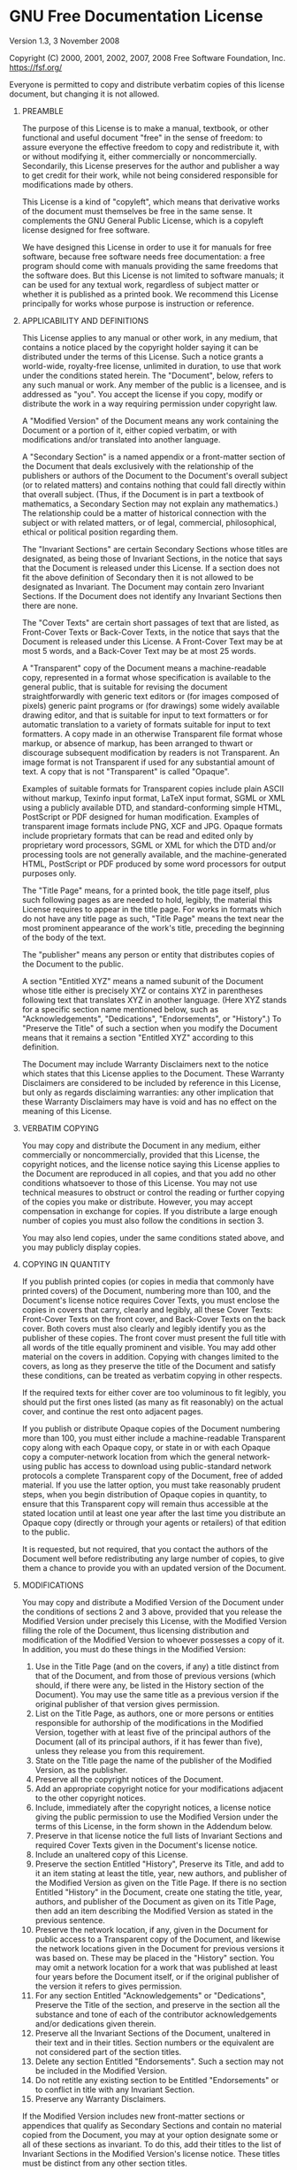 * GNU Free Documentation License
  :PROPERTIES:
  :APPENDIX: t
  :END:

#+begin_center
Version 1.3, 3 November 2008
#+end_center

# @display block for texinfo
#+begin_display
Copyright (C) 2000, 2001, 2002, 2007, 2008 Free Software Foundation, Inc.
[[https://fsf.org/]]

Everyone is permitted to copy and distribute verbatim copies of this
license document, but changing it is not allowed.
#+end_display

0. PREAMBLE

   The purpose of this License is to make a manual, textbook, or other
   functional and useful document "free" in the sense of freedom: to assure
   everyone the effective freedom to copy and redistribute it, with or
   without modifying it, either commercially or noncommercially.
   Secondarily, this License preserves for the author and publisher a way
   to get credit for their work, while not being considered responsible for
   modifications made by others.

   This License is a kind of "copyleft", which means that derivative works
   of the document must themselves be free in the same sense. It
   complements the GNU General Public License, which is a copyleft license
   designed for free software.

   We have designed this License in order to use it for manuals for free
   software, because free software needs free documentation: a free program
   should come with manuals providing the same freedoms that the software
   does. But this License is not limited to software manuals; it can be
   used for any textual work, regardless of subject matter or whether it is
   published as a printed book. We recommend this License principally for
   works whose purpose is instruction or reference.

1. APPLICABILITY AND DEFINITIONS

   This License applies to any manual or other work, in any medium, that
   contains a notice placed by the copyright holder saying it can be
   distributed under the terms of this License. Such a notice grants a
   world-wide, royalty-free license, unlimited in duration, to use that
   work under the conditions stated herein. The "Document", below, refers
   to any such manual or work. Any member of the public is a licensee, and
   is addressed as "you". You accept the license if you copy, modify or
   distribute the work in a way requiring permission under copyright law.

   A "Modified Version" of the Document means any work containing the
   Document or a portion of it, either copied verbatim, or with
   modifications and/or translated into another language.

   A "Secondary Section" is a named appendix or a front-matter section of
   the Document that deals exclusively with the relationship of the
   publishers or authors of the Document to the Document's overall subject
   (or to related matters) and contains nothing that could fall directly
   within that overall subject. (Thus, if the Document is in part a
   textbook of mathematics, a Secondary Section may not explain any
   mathematics.) The relationship could be a matter of historical
   connection with the subject or with related matters, or of legal,
   commercial, philosophical, ethical or political position regarding them.

   The "Invariant Sections" are certain Secondary Sections whose titles are
   designated, as being those of Invariant Sections, in the notice that
   says that the Document is released under this License. If a section does
   not fit the above definition of Secondary then it is not allowed to be
   designated as Invariant. The Document may contain zero Invariant
   Sections. If the Document does not identify any Invariant Sections then
   there are none.

   The "Cover Texts" are certain short passages of text that are listed, as
   Front-Cover Texts or Back-Cover Texts, in the notice that says that the
   Document is released under this License. A Front-Cover Text may be at
   most 5 words, and a Back-Cover Text may be at most 25 words.

   A "Transparent" copy of the Document means a machine-readable copy,
   represented in a format whose specification is available to the general
   public, that is suitable for revising the document straightforwardly
   with generic text editors or (for images composed of pixels) generic
   paint programs or (for drawings) some widely available drawing editor,
   and that is suitable for input to text formatters or for automatic
   translation to a variety of formats suitable for input to text
   formatters. A copy made in an otherwise Transparent file format whose
   markup, or absence of markup, has been arranged to thwart or discourage
   subsequent modification by readers is not Transparent. An image format
   is not Transparent if used for any substantial amount of text. A copy
   that is not "Transparent" is called "Opaque".

   Examples of suitable formats for Transparent copies include plain ASCII
   without markup, Texinfo input format, LaTeX input format, SGML or XML
   using a publicly available DTD, and standard-conforming simple HTML,
   PostScript or PDF designed for human modification. Examples of
   transparent image formats include PNG, XCF and JPG. Opaque formats
   include proprietary formats that can be read and edited only by
   proprietary word processors, SGML or XML for which the DTD and/or
   processing tools are not generally available, and the machine-generated
   HTML, PostScript or PDF produced by some word processors for output
   purposes only.

   The "Title Page" means, for a printed book, the title page itself, plus
   such following pages as are needed to hold, legibly, the material this
   License requires to appear in the title page. For works in formats which
   do not have any title page as such, "Title Page" means the text near the
   most prominent appearance of the work's title, preceding the beginning
   of the body of the text.

   The "publisher" means any person or entity that distributes copies of
   the Document to the public.

   A section "Entitled XYZ" means a named subunit of the Document whose
   title either is precisely XYZ or contains XYZ in parentheses following
   text that translates XYZ in another language. (Here XYZ stands for a
   specific section name mentioned below, such as "Acknowledgements",
   "Dedications", "Endorsements", or "History".) To "Preserve the Title" of
   such a section when you modify the Document means that it remains a
   section "Entitled XYZ" according to this definition.

   The Document may include Warranty Disclaimers next to the notice which
   states that this License applies to the Document. These Warranty
   Disclaimers are considered to be included by reference in this License,
   but only as regards disclaiming warranties: any other implication that
   these Warranty Disclaimers may have is void and has no effect on the
   meaning of this License.

2. VERBATIM COPYING

   You may copy and distribute the Document in any medium, either
   commercially or noncommercially, provided that this License, the
   copyright notices, and the license notice saying this License applies to
   the Document are reproduced in all copies, and that you add no other
   conditions whatsoever to those of this License. You may not use
   technical measures to obstruct or control the reading or further copying
   of the copies you make or distribute. However, you may accept
   compensation in exchange for copies. If you distribute a large enough
   number of copies you must also follow the conditions in section 3.

   You may also lend copies, under the same conditions stated above, and
   you may publicly display copies.

3. COPYING IN QUANTITY

   If you publish printed copies (or copies in media that commonly have
   printed covers) of the Document, numbering more than 100, and the
   Document's license notice requires Cover Texts, you must enclose the
   copies in covers that carry, clearly and legibly, all these Cover Texts:
   Front-Cover Texts on the front cover, and Back-Cover Texts on the back
   cover. Both covers must also clearly and legibly identify you as the
   publisher of these copies. The front cover must present the full title
   with all words of the title equally prominent and visible. You may add
   other material on the covers in addition. Copying with changes limited
   to the covers, as long as they preserve the title of the Document and
   satisfy these conditions, can be treated as verbatim copying in other
   respects.

   If the required texts for either cover are too voluminous to fit
   legibly, you should put the first ones listed (as many as fit
   reasonably) on the actual cover, and continue the rest onto adjacent
   pages.

   If you publish or distribute Opaque copies of the Document numbering
   more than 100, you must either include a machine-readable Transparent
   copy along with each Opaque copy, or state in or with each Opaque copy a
   computer-network location from which the general network-using public
   has access to download using public-standard network protocols a
   complete Transparent copy of the Document, free of added material. If
   you use the latter option, you must take reasonably prudent steps, when
   you begin distribution of Opaque copies in quantity, to ensure that this
   Transparent copy will remain thus accessible at the stated location
   until at least one year after the last time you distribute an Opaque
   copy (directly or through your agents or retailers) of that edition to
   the public.

   It is requested, but not required, that you contact the authors of the
   Document well before redistributing any large number of copies, to give
   them a chance to provide you with an updated version of the Document.

4. MODIFICATIONS

   You may copy and distribute a Modified Version of the Document under the
   conditions of sections 2 and 3 above, provided that you release the
   Modified Version under precisely this License, with the Modified Version
   filling the role of the Document, thus licensing distribution and
   modification of the Modified Version to whoever possesses a copy of it.
   In addition, you must do these things in the Modified Version:

   1. Use in the Title Page (and on the covers, if any) a title distinct
      from that of the Document, and from those of previous versions (which
      should, if there were any, be listed in the History section of the
      Document). You may use the same title as a previous version if the
      original publisher of that version gives permission.
   2. List on the Title Page, as authors, one or more persons or
      entities responsible for authorship of the modifications in the
      Modified Version, together with at least five of the principal
      authors of the Document (all of its principal authors, if it has
      fewer than five), unless they release you from this requirement.
   3. State on the Title page the name of the publisher of the Modified
      Version, as the publisher.
   4. Preserve all the copyright notices of the Document.
   5. Add an appropriate copyright notice for your modifications
      adjacent to the other copyright notices.
   6. Include, immediately after the copyright notices, a license notice
      giving the public permission to use the Modified Version under the
      terms of this License, in the form shown in the Addendum below.
   7. Preserve in that license notice the full lists of Invariant
      Sections and required Cover Texts given in the Document's license
      notice.
   8. Include an unaltered copy of this License.
   9. Preserve the section Entitled "History", Preserve its Title, and
      add to it an item stating at least the title, year, new authors, and
      publisher of the Modified Version as given on the Title Page. If
      there is no section Entitled "History" in the Document, create one
      stating the title, year, authors, and publisher of the Document as
      given on its Title Page, then add an item describing the Modified
      Version as stated in the previous sentence.
   10. Preserve the network location, if any, given in the Document for
       public access to a Transparent copy of the Document, and likewise the
       network locations given in the Document for previous versions it was
       based on. These may be placed in the "History" section. You may omit
       a network location for a work that was published at least four years
       before the Document itself, or if the original publisher of the
       version it refers to gives permission.
   11. For any section Entitled "Acknowledgements" or "Dedications",
       Preserve the Title of the section, and preserve in the section all
       the substance and tone of each of the contributor acknowledgements
       and/or dedications given therein.
   12. Preserve all the Invariant Sections of the Document, unaltered in
       their text and in their titles. Section numbers or the equivalent are
       not considered part of the section titles.
   13. Delete any section Entitled "Endorsements". Such a section may not
       be included in the Modified Version.
   14. Do not retitle any existing section to be Entitled "Endorsements"
       or to conflict in title with any Invariant Section.
   15. Preserve any Warranty Disclaimers.

   If the Modified Version includes new front-matter sections or appendices
   that qualify as Secondary Sections and contain no material copied from
   the Document, you may at your option designate some or all of these
   sections as invariant. To do this, add their titles to the list of
   Invariant Sections in the Modified Version's license notice. These
   titles must be distinct from any other section titles.

   You may add a section Entitled "Endorsements", provided it contains
   nothing but endorsements of your Modified Version by various
   parties---for example, statements of peer review or that the text has
   been approved by an organization as the authoritative definition of a
   standard.

   You may add a passage of up to five words as a Front-Cover Text, and a
   passage of up to 25 words as a Back-Cover Text, to the end of the list
   of Cover Texts in the Modified Version. Only one passage of Front-Cover
   Text and one of Back-Cover Text may be added by (or through arrangements
   made by) any one entity. If the Document already includes a cover text
   for the same cover, previously added by you or by arrangement made by
   the same entity you are acting on behalf of, you may not add another;
   but you may replace the old one, on explicit permission from the
   previous publisher that added the old one.

   The author(s) and publisher(s) of the Document do not by this License
   give permission to use their names for publicity for or to assert or
   imply endorsement of any Modified Version.

5. COMBINING DOCUMENTS

   You may combine the Document with other documents released under this
   License, under the terms defined in section 4 above for modified
   versions, provided that you include in the combination all of the
   Invariant Sections of all of the original documents, unmodified, and
   list them all as Invariant Sections of your combined work in its license
   notice, and that you preserve all their Warranty Disclaimers.

   The combined work need only contain one copy of this License, and
   multiple identical Invariant Sections may be replaced with a single
   copy. If there are multiple Invariant Sections with the same name but
   different contents, make the title of each such section unique by adding
   at the end of it, in parentheses, the name of the original author or
   publisher of that section if known, or else a unique number. Make the
   same adjustment to the section titles in the list of Invariant Sections
   in the license notice of the combined work.

   In the combination, you must combine any sections Entitled "History" in
   the various original documents, forming one section Entitled "History";
   likewise combine any sections Entitled "Acknowledgements", and any
   sections Entitled "Dedications". You must delete all sections Entitled
   "Endorsements".

6. COLLECTIONS OF DOCUMENTS

   You may make a collection consisting of the Document and other documents
   released under this License, and replace the individual copies of this
   License in the various documents with a single copy that is included in
   the collection, provided that you follow the rules of this License for
   verbatim copying of each of the documents in all other respects.

   You may extract a single document from such a collection, and distribute
   it individually under this License, provided you insert a copy of this
   License into the extracted document, and follow this License in all
   other respects regarding verbatim copying of that document.

7. AGGREGATION WITH INDEPENDENT WORKS

   A compilation of the Document or its derivatives with other separate and
   independent documents or works, in or on a volume of a storage or
   distribution medium, is called an "aggregate" if the copyright resulting
   from the compilation is not used to limit the legal rights of the
   compilation's users beyond what the individual works permit. When the
   Document is included in an aggregate, this License does not apply to the
   other works in the aggregate which are not themselves derivative works
   of the Document.

   If the Cover Text requirement of section 3 is applicable to these copies
   of the Document, then if the Document is less than one half of the
   entire aggregate, the Document's Cover Texts may be placed on covers
   that bracket the Document within the aggregate, or the electronic
   equivalent of covers if the Document is in electronic form. Otherwise
   they must appear on printed covers that bracket the whole aggregate.

8. TRANSLATION

   Translation is considered a kind of modification, so you may distribute
   translations of the Document under the terms of section 4. Replacing
   Invariant Sections with translations requires special permission from
   their copyright holders, but you may include translations of some or all
   Invariant Sections in addition to the original versions of these
   Invariant Sections. You may include a translation of this License, and
   all the license notices in the Document, and any Warranty Disclaimers,
   provided that you also include the original English version of this
   License and the original versions of those notices and disclaimers. In
   case of a disagreement between the translation and the original version
   of this License or a notice or disclaimer, the original version will
   prevail.

   If a section in the Document is Entitled "Acknowledgements",
   "Dedications", or "History", the requirement (section 4) to Preserve its
   Title (section 1) will typically require changing the actual title.

9. TERMINATION

   You may not copy, modify, sublicense, or distribute the Document except
   as expressly provided under this License. Any attempt otherwise to copy,
   modify, sublicense, or distribute it is void, and will automatically
   terminate your rights under this License.

   However, if you cease all violation of this License, then your license
   from a particular copyright holder is reinstated (a) provisionally,
   unless and until the copyright holder explicitly and finally terminates
   your license, and (b) permanently, if the copyright holder fails to
   notify you of the violation by some reasonable means prior to 60 days
   after the cessation.

   Moreover, your license from a particular copyright holder is reinstated
   permanently if the copyright holder notifies you of the violation by
   some reasonable means, this is the first time you have received notice
   of violation of this License (for any work) from that copyright holder,
   and you cure the violation prior to 30 days after your receipt of the
   notice.

   Termination of your rights under this section does not terminate the
   licenses of parties who have received copies or rights from you under
   this License. If your rights have been terminated and not permanently
   reinstated, receipt of a copy of some or all of the same material does
   not give you any rights to use it.

10. FUTURE REVISIONS OF THIS LICENSE

   The Free Software Foundation may publish new, revised versions of the
   GNU Free Documentation License from time to time. Such new versions will
   be similar in spirit to the present version, but may differ in detail to
   address new problems or concerns. See [[https://www.gnu.org/licenses/]].

   Each version of the License is given a distinguishing version number. If
   the Document specifies that a particular numbered version of this
   License "or any later version" applies to it, you have the option of
   following the terms and conditions either of that specified version or
   of any later version that has been published (not as a draft) by the
   Free Software Foundation. If the Document does not specify a version
   number of this License, you may choose any version ever published (not
   as a draft) by the Free Software Foundation. If the Document specifies
   that a proxy can decide which future versions of this License can be
   used, that proxy's public statement of acceptance of a version
   permanently authorizes you to choose that version for the Document.

11. RELICENSING

   "Massive Multiauthor Collaboration Site" (or "MMC Site") means any World
   Wide Web server that publishes copyrightable works and also provides
   prominent facilities for anybody to edit those works. A public wiki that
   anybody can edit is an example of such a server. A "Massive Multiauthor
   Collaboration" (or "MMC") contained in the site means any set of
   copyrightable works thus published on the MMC site.

   "CC-BY-SA" means the Creative Commons Attribution-Share Alike 3.0
   license published by Creative Commons Corporation, a not-for-profit
   corporation with a principal place of business in San Francisco,
   California, as well as future copyleft versions of that license
   published by that same organization.

   "Incorporate" means to publish or republish a Document, in whole or in
   part, as part of another Document.

   An MMC is "eligible for relicensing" if it is licensed under this
   License, and if all works that were first published under this License
   somewhere other than this MMC, and subsequently incorporated in whole or
   in part into the MMC, (1) had no cover texts or invariant sections, and
   (2) were thus incorporated prior to November 1, 2008.

   The operator of an MMC Site may republish an MMC contained in the site
   under CC-BY-SA on the same site at any time before August 1, 2009,
   provided the MMC is eligible for relicensing.
